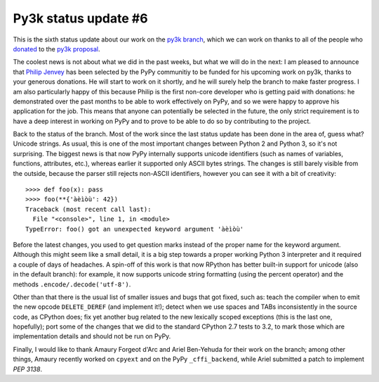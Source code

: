 Py3k status update #6
---------------------

This is the sixth status update about our work on the `py3k branch`_, which we
can work on thanks to all of the people who donated_ to the `py3k proposal`_.

The coolest news is not about what we did in the past weeks, but what we will
do in the next: I am pleased to announce that `Philip Jenvey`_ has been
selected by the PyPy communitiy to be funded for his upcoming work on py3k,
thanks to your generous donations. He will start to work on it shortly, and he
will surely help the branch to make faster progress.  I am also particularly
happy of this because Philip is the first non-core developer who is getting
paid with donations: he demonstrated over the past months to be able to work
effectively on PyPy, and so we were happy to approve his application for the
job.  This means that anyone can potentially be selected in the future, the
only strict requirement is to have a deep interest in working on PyPy and to
prove to be able to do so by contributing to the project.

Back to the status of the branch. Most of the work since the last status
update has been done in the area of, guess what? Unicode strings. As usual,
this is one of the most important changes between Python 2 and Python 3, so
it's not surprising.  The biggest news is that now PyPy internally supports
unicode identifiers (such as names of variables, functions, attributes, etc.),
whereas earlier it supported only ASCII bytes strings.  The changes is still
barely visible from the outside, because the parser still rejects non-ASCII
identifiers, however you can see it with a bit of creativity::

    >>>> def foo(x): pass
    >>>> foo(**{'àèìòù': 42})      
    Traceback (most recent call last):
      File "<console>", line 1, in <module>
    TypeError: foo() got an unexpected keyword argument 'àèìòù'

Before the latest changes, you used to get question marks instead of the
proper name for the keyword argument.  Although this might seem like a small
detail, it is a big step towards a proper working Python 3 interpreter and it
required a couple of days of headaches.  A spin-off of this work is that now
RPython has better built-in support for unicode (also in the default branch):
for example, it now supports unicode string formatting (using the percent
operator) and the methods ``.encode/.decode('utf-8')``.

Other than that there is the usual list of smaller issues and bugs that got
fixed, such as: teach the compiler when to emit the new opcode
``DELETE_DEREF`` (and implement it!); detect when we use spaces and TABs
inconsistently in the source code, as CPython does; fix yet another bug
related to the new lexically scoped exceptions (this is the last one,
hopefully); port some of the changes that we did to the standard CPython 2.7
tests to 3.2, to mark those which are implementation details and should not be
run on PyPy.

Finally, I would like to thank Amaury Forgeot d'Arc and Ariel Ben-Yehuda for
their work on the branch; among other things, Amaury recently worked on
``cpyext`` and on the PyPy ``_cffi_backend``, while Ariel submitted a patch to
implement `PEP 3138`.

.. _donated: http://morepypy.blogspot.com/2012/01/py3k-and-numpy-first-stage-thanks-to.html
.. _`py3k proposal`: http://pypy.org/py3donate.html
.. _`py3k branch`: https://bitbucket.org/pypy/pypy/src/py3k
.. _`PEP 3138`: http://www.python.org/dev/peps/pep-3138/
.. _`Philip Jenvey`: https://twitter.com/pjenvey
